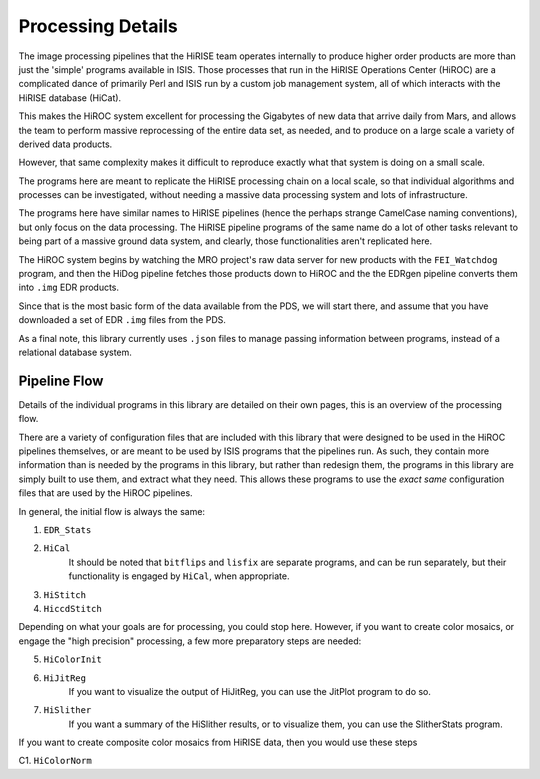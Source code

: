 ==================
Processing Details
==================

The image processing pipelines that the HiRISE team operates
internally to produce higher order products are more than just the
'simple' programs available in ISIS.  Those processes that run in
the HiRISE Operations Center (HiROC) are a complicated dance of
primarily Perl and ISIS run by a custom job management system, all
of which interacts with the HiRISE database (HiCat).

This makes the HiROC system excellent for processing the Gigabytes
of new data that arrive daily from Mars, and allows the team to
perform massive reprocessing of the entire data set, as needed, and
to produce on a large scale a variety of derived data products.

However, that same complexity makes it difficult to reproduce exactly
what that system is doing on a small scale.

The programs here are meant to replicate the HiRISE processing chain
on a local scale, so that individual algorithms and processes can
be investigated, without needing a massive data processing system and
lots of infrastructure.

The programs here have similar names to HiRISE pipelines (hence the
perhaps strange CamelCase naming conventions), but only focus on
the data processing.  The HiRISE pipeline programs of the same name
do a lot of other tasks relevant to being part of a massive ground
data system, and clearly, those functionalities aren't replicated
here.

The HiROC system begins by watching the MRO project's raw data server for
new products with the ``FEI_Watchdog`` program, and then the HiDog pipeline
fetches those products down to HiROC and the the EDRgen pipeline converts
them into ``.img`` EDR products.

Since that is the most basic form of the data available from the PDS, we
will start there, and assume that you have downloaded a set of EDR ``.img``
files from the PDS.

As a final note, this library currently uses ``.json`` files to manage
passing information between programs, instead of a relational database system.

-------------
Pipeline Flow
-------------

Details of the individual programs in this library are detailed on their own pages,
this is an overview of the processing flow.

There are a variety of configuration files that are included with this library that
were designed to be used in the HiROC pipelines themselves, or are meant to be used
by ISIS programs that the pipelines run.  As such, they contain more information than
is needed by the programs in this library, but rather than redesign them, the programs
in this library are simply built to use them, and extract what they need.  This allows
these programs to use the *exact same* configuration files that are used by the HiROC
pipelines.

In general, the initial flow is always the same:

1. ``EDR_Stats``
2. ``HiCal``
    It should be noted that ``bitflips`` and ``lisfix`` are separate programs, and can
    be run separately, but their functionality is engaged by ``HiCal``, when appropriate.
3. ``HiStitch``
4. ``HiccdStitch``

Depending on what your goals are for processing, you could stop here.  However, if you
want to create color mosaics, or engage the "high precision" processing, a few more
preparatory steps are needed:

5. ``HiColorInit``
6. ``HiJitReg``
    If you want to visualize the output of HiJitReg, you can use the JitPlot program
    to do so.
7. ``HiSlither``
    If you want a summary of the HiSlither results, or to visualize them, you can use
    the SlitherStats program.

If you want to create composite color mosaics from HiRISE data, then you would use
these steps

C1. ``HiColorNorm``


